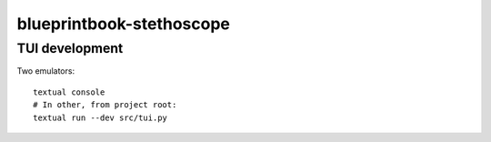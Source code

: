 blueprintbook-stethoscope
=========================

TUI development
+++++++++++++++
Two emulators::

    textual console
    # In other, from project root:
    textual run --dev src/tui.py
